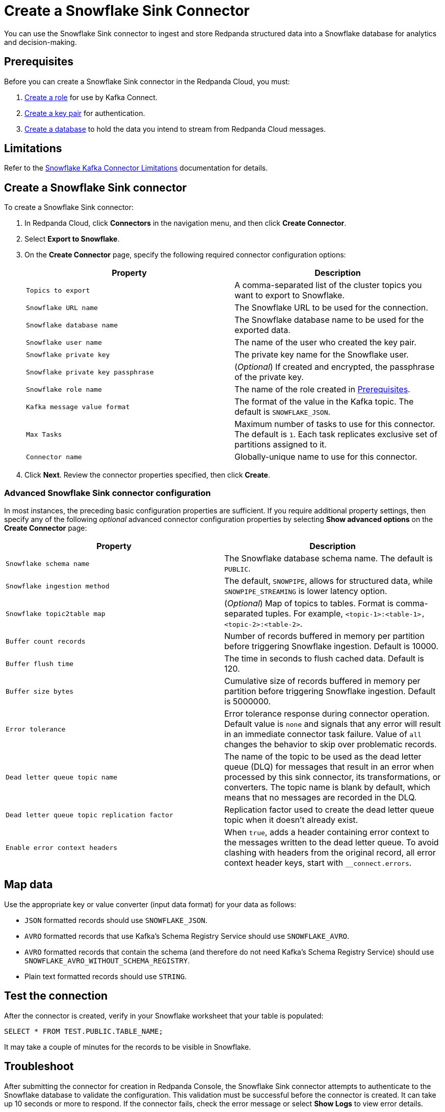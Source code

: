 = Create a Snowflake Sink Connector
:description: Use the Redpanda Cloud UI to create a Snowflake Sink Connector.

You can use the Snowflake Sink connector to ingest and store Redpanda structured data into a
Snowflake database for analytics and decision-making.

== Prerequisites

Before you can create a Snowflake Sink connector in the Redpanda Cloud, you
must:

. https://docs.snowflake.com/en/user-guide/kafka-connector-install#creating-a-role-to-use-the-kafka-connector[Create a role]
for use by Kafka Connect.
. https://docs.snowflake.com/en/user-guide/key-pair-auth#configuring-key-pair-authentication[Create a key pair]
for authentication.
. https://docs.snowflake.com/en/user-guide/getting-started-tutorial-create-objects#creating-a-database[Create a database]
to hold the data you intend to stream from Redpanda Cloud messages.

== Limitations

Refer to the https://docs.snowflake.com/en/user-guide/kafka-connector-overview#kafka-connector-limitations[Snowflake Kafka Connector Limitations]
documentation for details.

== Create a Snowflake Sink connector

To create a Snowflake Sink connector:

. In Redpanda Cloud, click *Connectors* in the navigation menu, and then
click *Create Connector*.
. Select *Export to Snowflake*.
. On the *Create Connector* page, specify the following required connector configuration options:
+
|===
| Property | Description

| `Topics to export`
| A comma-separated list of the cluster topics you want to export to Snowflake.

| `Snowflake URL name`
| The Snowflake URL to be used for the connection.

| `Snowflake database name`
| The Snowflake database name to be used for the exported data.

| `Snowflake user name`
| The name of the user who created the key pair.

| `Snowflake private key`
| The private key name for the Snowflake user.

| `Snowflake private key passphrase`
| (_Optional_) If created and encrypted, the passphrase of the private key.

| `Snowflake role name`
| The name of the role created in xref::create-snowflake-connector.adoc#prerequisites[Prerequisites].

| `Kafka message value format`
| The format of the value in the Kafka topic. The default is `SNOWFLAKE_JSON`.

| `Max Tasks`
| Maximum number of tasks to use for this connector. The default is `1`. Each task replicates exclusive set of partitions assigned to it.

| `Connector name`
| Globally-unique name to use for this connector.
|===

. Click *Next*. Review the connector properties specified, then click *Create*.

=== Advanced Snowflake Sink connector configuration

In most instances, the preceding basic configuration properties are sufficient.
If you require additional property settings, then specify any of the following
_optional_ advanced connector configuration properties by selecting *Show advanced options*
on the *Create Connector* page:

|===
| Property | Description

| `Snowflake schema name`
| The Snowflake database schema name. The default is `PUBLIC`.

| `Snowflake ingestion method`
| The default, `SNOWPIPE`, allows for structured data, while `SNOWPIPE_STREAMING` is lower latency option.

| `Snowflake topic2table map`
| (_Optional_) Map of topics to tables. Format is comma-separated tuples. For example, `<topic-1>:<table-1>,<topic-2>:<table-2>`.

| `Buffer count records`
| Number of records buffered in memory per partition before triggering Snowflake ingestion. Default is 10000.

| `Buffer flush time`
| The time in seconds to flush cached data. Default is 120.

| `Buffer size bytes`
| Cumulative size of records buffered in memory per partition before triggering Snowflake ingestion. Default is 5000000.

| `Error tolerance`
| Error tolerance response during connector operation. Default value is `none` and signals that any error will result in an immediate connector task failure. Value of `all` changes the behavior to skip over problematic records.

| `Dead letter queue topic name`
| The name of the topic to be used as the dead letter queue (DLQ) for messages that result in an error when processed by this sink connector, its transformations, or converters. The topic name is blank by default, which means that no messages are recorded in the DLQ.

| `Dead letter queue topic replication factor`
| Replication factor used to create the dead letter queue topic when it doesn't already exist.

| `Enable error context headers`
| When `true`, adds a header containing error context to the messages written to the dead letter queue. To avoid clashing with headers from the original record, all error context header keys, start with `__connect.errors`.
|===

== Map data

Use the appropriate key or value converter (input data format) for your data as follows:

* `JSON` formatted records should use `SNOWFLAKE_JSON`.
* `AVRO` formatted records that use Kafka's Schema Registry Service should use `SNOWFLAKE_AVRO`.
* `AVRO` formatted records that contain the schema (and therefore do not need Kafka's Schema Registry Service) should use `SNOWFLAKE_AVRO_WITHOUT_SCHEMA_REGISTRY`.
* Plain text formatted records should use `STRING`.

== Test the connection

After the connector is created, verify in your Snowflake worksheet that your table
is populated:

----
SELECT * FROM TEST.PUBLIC.TABLE_NAME;
----

It may take a couple of minutes for the records to be visible in Snowflake.

== Troubleshoot

After submitting the connector for creation in Redpanda Console, the
Snowflake Sink connector attempts to authenticate to the Snowflake database to validate
the configuration. This validation must be successful before the connector is
created. It can take up 10 seconds or more to respond.
If the connector fails, check the error message or select *Show Logs* to view error details.

Additional errors and corrective actions follow.

| Message | Action |
|------|------|
| **`snowflake.url.name` is not a valid snowflake url``+** | Check to make sure +``Snowflake URL name``+ contains a valid Snowflake URL. |
| **+``snowflake.user.name:``+ Cannot connect to Snowflake** | Check to make sure +``Snowflake user name``+ contains a valid Snowflake user. |
| **+``snowflake.private.key``+ must be a valid PEM RSA private key / java.lang.IllegalArgumentException: Last encoded character (before the padding, if any) is a valid base 64 alphabet but not a possible value. Expect the discarded bits to be zero**. | +``Snowflake private key``+ is invalid. Provide a valid key. |
| **+``snowflake.database.name``+ database does not exist** | Specify a valid database name in +``snowflake.database.name``+. |
| **Object does not exist, or operation cannot be performed** | Snowflake error that can have several causes: an invalide role is being used, there is no existing Snowflake table, or an incorrect schema name is specified. Verify that the connector configuration and Snowflake settings are valid. |
| **Config:value.converter has provided value:com.snowflake.kafka.connector.records.SnowflakeJsonConverter. If ingestionMethod is:snowpipe_streaming, Snowflake Custom Converters are not allowed.** | Use +``STRING`` for the ``Kafka message value format`. |

== Suggested reading

* For more about limitations, see https://docs.snowflake.com/en/user-guide/kafka-connector-overview#kafka-connector-limitations[Kafka Connector Limitations]
* For testing the connection, see https://docs.snowflake.com/en/user-guide/ui-worksheet[Using Worksheets for Queries / DML / DDL]
* For details about all Snowflake Sink connector properties, see https://docs.snowflake.com/en/user-guide/kafka-connector-install#required-properties[Kafka Configuration Properties]
